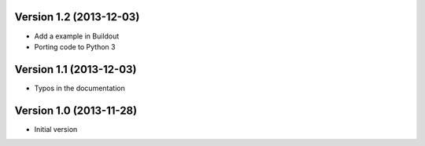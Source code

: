 Version 1.2 (2013-12-03)
------------------------

* Add a example in Buildout
* Porting code to Python 3

Version 1.1 (2013-12-03)
------------------------

* Typos in the documentation

Version 1.0 (2013-11-28)
------------------------

* Initial version
